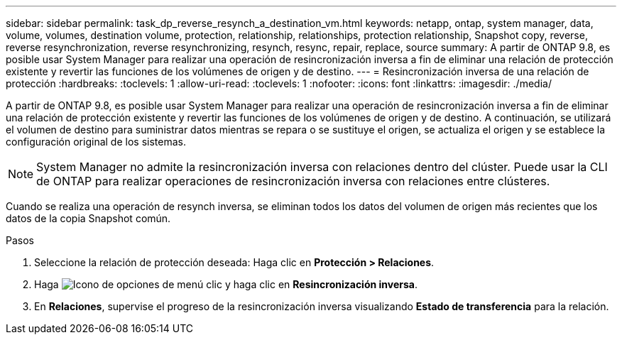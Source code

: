 ---
sidebar: sidebar 
permalink: task_dp_reverse_resynch_a_destination_vm.html 
keywords: netapp, ontap, system manager, data, volume, volumes, destination volume, protection, relationship, relationships, protection relationship, Snapshot copy, reverse, reverse resynchronization, reverse resynchronizing, resynch, resync, repair, replace, source 
summary: A partir de ONTAP 9.8, es posible usar System Manager para realizar una operación de resincronización inversa a fin de eliminar una relación de protección existente y revertir las funciones de los volúmenes de origen y de destino. 
---
= Resincronización inversa de una relación de protección
:hardbreaks:
:toclevels: 1
:allow-uri-read: 
:toclevels: 1
:nofooter: 
:icons: font
:linkattrs: 
:imagesdir: ./media/


[role="lead"]
A partir de ONTAP 9.8, es posible usar System Manager para realizar una operación de resincronización inversa a fin de eliminar una relación de protección existente y revertir las funciones de los volúmenes de origen y de destino. A continuación, se utilizará el volumen de destino para suministrar datos mientras se repara o se sustituye el origen, se actualiza el origen y se establece la configuración original de los sistemas.

[NOTE]
====
System Manager no admite la resincronización inversa con relaciones dentro del clúster. Puede usar la CLI de ONTAP para realizar operaciones de resincronización inversa con relaciones entre clústeres.

====
Cuando se realiza una operación de resynch inversa, se eliminan todos los datos del volumen de origen más recientes que los datos de la copia Snapshot común.

.Pasos
. Seleccione la relación de protección deseada: Haga clic en *Protección > Relaciones*.
. Haga image:icon_kabob.gif["Icono de opciones de menú"] clic y haga clic en *Resincronización inversa*.
. En *Relaciones*, supervise el progreso de la resincronización inversa visualizando *Estado de transferencia* para la relación.

